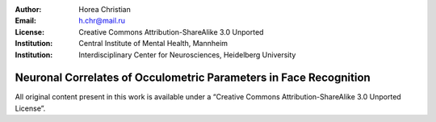 :author: Horea Christian
:Email: h.chr@mail.ru
:License: Creative Commons Attribution-ShareAlike 3.0 Unported
:Institution: Central Institute of Mental Health, Mannheim
:Institution: Interdisciplinary Center for Neurosciences, Heidelberg University

========
Neuronal Correlates of Occulometric Parameters in Face Recognition
========

.. letag



All original content present in this work is available under a “Creative Commons Attribution-ShareAlike 3.0 Unported License”.

.. letag>
